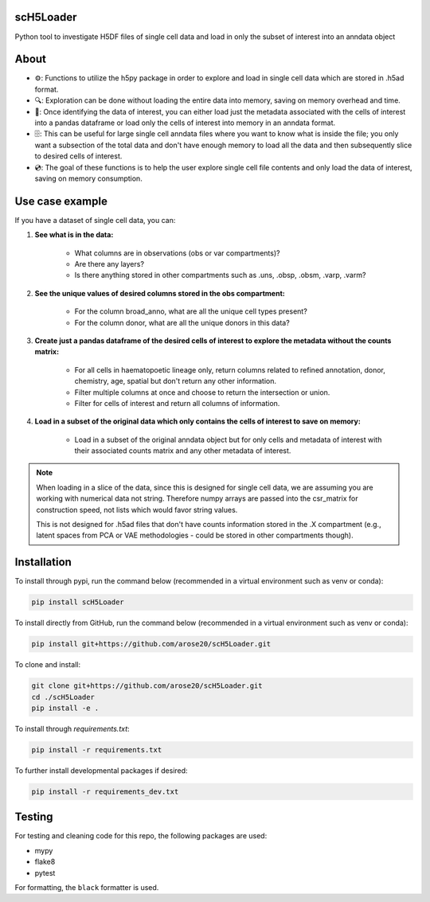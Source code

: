 scH5Loader
==========

.. image:: https://github.com/arose20/H5py_anndata_checker/actions/workflows/Github_tests.yml/badge.svg
   :alt: Github_tests

.. image:: https://img.shields.io/badge/python-3.9-3776AB?style=plastic&logo=python&logoColor=white
   :target: https://python.org
   :alt: python

.. image:: https://img.shields.io/badge/Works%20with-Jupyter-orange?style=plastic&logo=Jupyter
   :target: https://jupyter.org/
   :alt: jupyter

Python tool to investigate H5DF files of single cell data and load in  
only the subset of interest into an anndata object  


.. image:: https://github.com/arose20/H5py_anndata_checker/blob/main/resources/Workflow.gif
   :alt: Workflow

About
=====

- ⚙️: Functions to utilize the h5py package in order to explore and load in single cell data which are stored in .h5ad format.

- 🔍: Exploration can be done without loading the entire data into memory, saving on memory overhead and time.

- 🔄: Once identifying the data of interest, you can either load just the metadata associated with the cells of interest into a pandas dataframe or load only the cells of interest into memory in an anndata format.

- 🗄️: This can be useful for large single cell anndata files where you want to know what is inside the file; you only want a subsection of the total data and don't have enough memory to load all the data and then subsequently slice to desired cells of interest.

- 💿: The goal of these functions is to help the user explore single cell file contents and only load the data of interest, saving on memory consumption.

Use case example
================

If you have a dataset of single cell data, you can:

1. **See what is in the data:**

    - What columns are in observations (obs or var compartments)?
    - Are there any layers?
    - Is there anything stored in other compartments such as .uns, .obsp, .obsm, .varp, .varm?

2. **See the unique values of desired columns stored in the obs compartment:**

    - For the column broad_anno, what are all the unique cell types present?
    - For the column donor, what are all the unique donors in this data?

3. **Create just a pandas dataframe of the desired cells of interest to explore the metadata without the counts matrix:**

    - For all cells in haematopoetic lineage only, return columns related to refined annotation, donor, chemistry, age, spatial but don't return any other information.
    - Filter multiple columns at once and choose to return the intersection or union.
    - Filter for cells of interest and return all columns of information.

4. **Load in a subset of the original data which only contains the cells of interest to save on memory:**

    - Load in a subset of the original anndata object but for only cells and metadata of interest with their associated counts matrix and any other metadata of interest.

.. note::

    When loading in a slice of the data, since this is designed for single cell data, we are assuming you are working with numerical data not string. Therefore numpy arrays are passed into the csr_matrix for construction speed, not lists which would favor string values.

    This is not designed for .h5ad files that don't have counts information stored in the .X compartment (e.g., latent spaces from PCA or VAE methodologies - could be stored in other compartments though).

Installation
============
To install through pypi, run the command below (recommended in a virtual environment such as venv or conda):

.. code-block:: bash

   pip install scH5Loader


To install directly from GitHub, run the command below (recommended in a virtual environment such as venv or conda):

.. code-block:: bash

   pip install git+https://github.com/arose20/scH5Loader.git

To clone and install:

.. code-block:: bash

   git clone git+https://github.com/arose20/scH5Loader.git
   cd ./scH5Loader
   pip install -e .

To install through `requirements.txt`:

.. code-block:: bash

   pip install -r requirements.txt

To further install developmental packages if desired:

.. code-block:: bash

   pip install -r requirements_dev.txt

Testing
=======

For testing and cleaning code for this repo, the following packages are used:

- mypy
- flake8
- pytest

For formatting, the ``black`` formatter is used.
